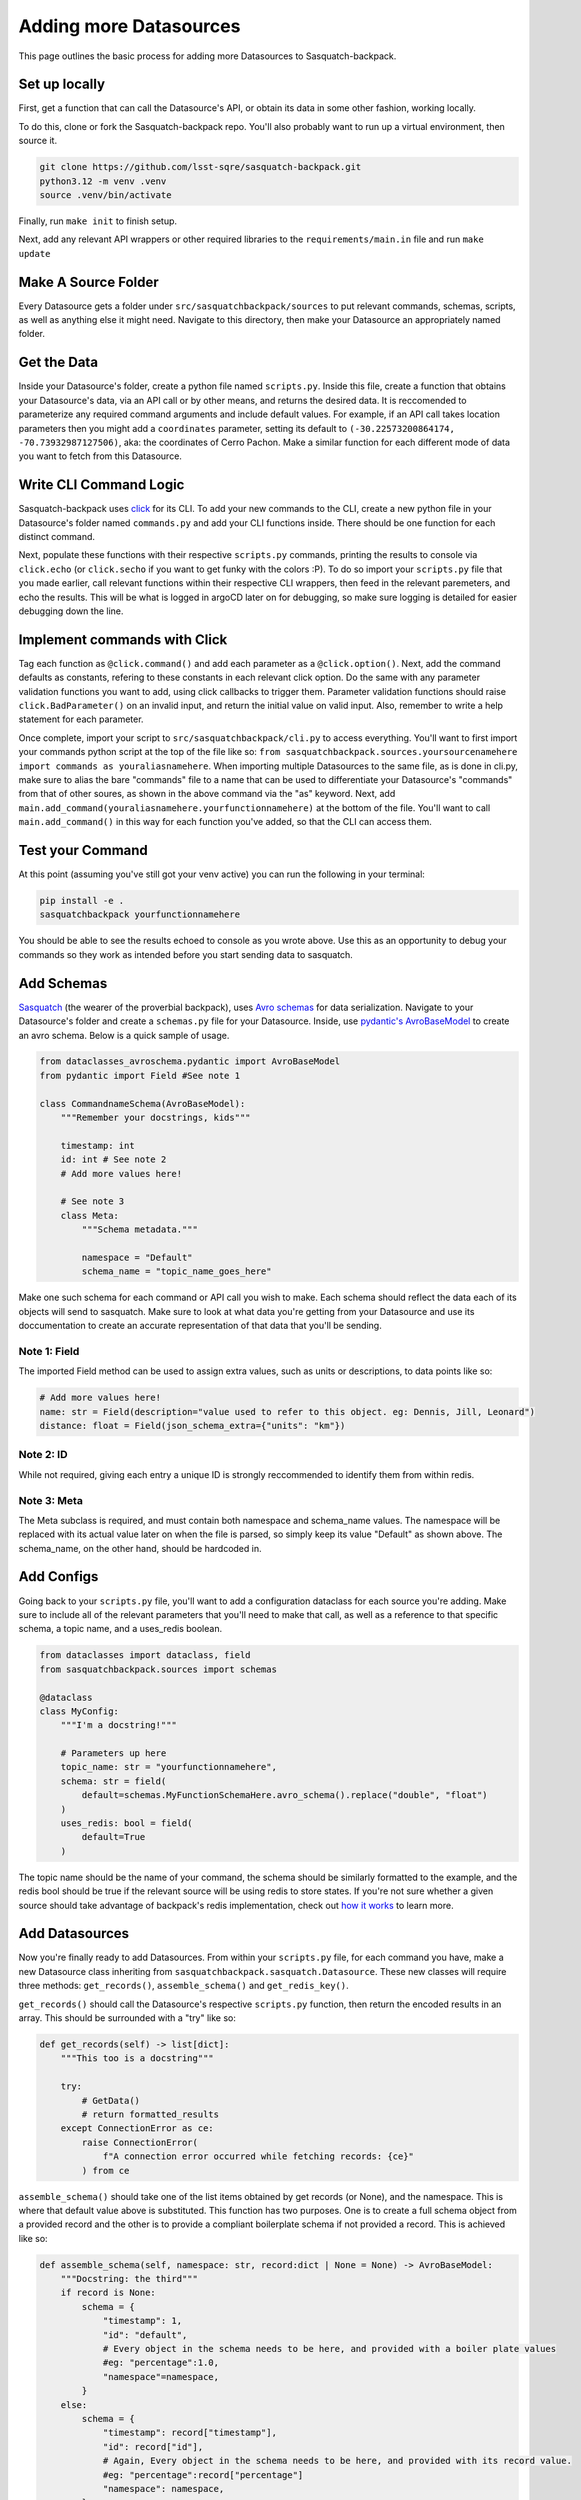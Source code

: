 #######################
Adding more Datasources
#######################

This page outlines the basic process for adding more Datasources to Sasquatch-backpack.

Set up locally
==============

First, get a function that can call the Datasource's API, or obtain its data in some other fashion, working locally.

To do this, clone or fork the Sasquatch-backpack repo. You'll also probably want to run up a virtual environment, then source it.


.. code-block:: bash

    git clone https://github.com/lsst-sqre/sasquatch-backpack.git
    python3.12 -m venv .venv
    source .venv/bin/activate

Finally, run ``make init`` to finish setup.

Next, add any relevant API wrappers or other required libraries to the ``requirements/main.in`` file and run ``make update``

Make A Source Folder
====================

Every Datasource gets a folder under ``src/sasquatchbackpack/sources`` to put relevant commands, schemas, scripts, as well as anything else it might need.
Navigate to this directory, then make your Datasource an appropriately named folder.

Get the Data
============

Inside your Datasource's folder, create a python file named ``scripts.py``.
Inside this file, create a function that obtains your Datasource's data, via an API call or by other means, and returns the desired data.
It is reccomended to parameterize any required command arguments and include default values.
For example, if an API call takes location parameters then you might add a ``coordinates`` parameter,
setting its default to ``(-30.22573200864174, -70.73932987127506)``, aka: the coordinates of Cerro Pachon.
Make a similar function for each different mode of data you want to fetch from this Datasource.

Write CLI Command Logic
=======================

Sasquatch-backpack uses `click <https://click.palletsprojects.com/en/8.1.x/>`__ for its CLI.
To add your new commands to the CLI, create a new python file in your Datasource's folder named ``commands.py``
and add your CLI functions inside. There should be one function for each distinct command.

Next, populate these functions with their respective ``scripts.py`` commands, printing the results to console via ``click.echo`` (or ``click.secho`` if you want to get funky with the colors :P).
To do so import your ``scripts.py`` file that you made earlier, call relevant functions within their respective CLI wrappers, then feed in the relevant paremeters, and echo the results.
This will be what is logged in argoCD later on for debugging, so make sure logging is detailed for easier debugging down the line.

Implement commands with Click
=============================

Tag each function as ``@click.command()`` and add each parameter as a ``@click.option()``.
Next, add the command defaults as constants, refering to these constants in each relevant click option.
Do the same with any parameter validation functions you want to add, using click callbacks to trigger them.
Parameter validation functions should raise ``click.BadParameter()`` on an invalid input, and return the initial value on valid input.
Also, remember to write a help statement for each parameter.

Once complete, import your script to ``src/sasquatchbackpack/cli.py`` to access everything. You'll want to first
import your commands python script at the top of the file like so: ``from sasquatchbackpack.sources.yoursourcenamehere import commands as youraliasnamehere``.
When importing multiple Datasources to the same file, as is done in cli.py, make sure to alias the bare "commands" file to a name that can be used to differentiate your Datasource's "commands" from that of other soures, as shown in the above command via the "as" keyword.
Next, add ``main.add_command(youraliasnamehere.yourfunctionnamehere)`` at the bottom of the file.
You'll want to call ``main.add_command()`` in this way for each function you've added, so that the CLI can access them.

Test your Command
=================
At this point (assuming you've still got your venv active) you can run the following in your terminal:

.. code-block:: sh

    pip install -e .
    sasquatchbackpack yourfunctionnamehere

You should be able to see the results echoed to console as you wrote above.
Use this as an opportunity to debug your commands so they work as intended before you start sending data to sasquatch.

Add Schemas
===========

`Sasquatch <https://sasquatch.lsst.io>`__ (the wearer of the proverbial backpack), uses `Avro schemas <https://sasquatch.lsst.io/user-guide/avro.html>`__ for data serialization.
Navigate to your Datasource's folder and create a ``schemas.py`` file for your Datasource.
Inside, use `pydantic's AvroBaseModel <https://marcosschroh.github.io/dataclasses-avroschema/pydantic/>`__ to create an avro schema.
Below is a quick sample of usage.

.. code-block:: python

    from dataclasses_avroschema.pydantic import AvroBaseModel
    from pydantic import Field #See note 1

    class CommandnameSchema(AvroBaseModel):
        """Remember your docstrings, kids"""

        timestamp: int
        id: int # See note 2
        # Add more values here!

        # See note 3
        class Meta:
            """Schema metadata."""

            namespace = "Default"
            schema_name = "topic_name_goes_here"

Make one such schema for each command or API call you wish to make.
Each schema should reflect the data each of its objects will send to sasquatch.
Make sure to look at what data you're getting from your Datasource and use its doccumentation to create an accurate representation of that data that you'll be sending.

Note 1: Field
-------------
The imported Field method can be used to assign extra values, such as units or descriptions, to data points like so:

.. code-block:: python

    # Add more values here!
    name: str = Field(description="value used to refer to this object. eg: Dennis, Jill, Leonard")
    distance: float = Field(json_schema_extra={"units": "km"})

Note 2: ID
-------------
While not required, giving each entry a unique ID is strongly reccommended to identify them from within redis.

Note 3: Meta
------------
The Meta subclass is required, and must contain both namespace and schema_name values.
The namespace will be replaced with its actual value later on when the file is parsed, so simply keep its value "Default" as shown above.
The schema_name, on the other hand, should be hardcoded in.

Add Configs
===========
Going back to your ``scripts.py`` file, you'll want to add a configuration dataclass for each source you're adding.
Make sure to include all of the relevant parameters that you'll need to make that call, as well as a reference to that specific schema, a topic name, and a uses_redis boolean.

.. code-block:: python

    from dataclasses import dataclass, field
    from sasquatchbackpack.sources import schemas

    @dataclass
    class MyConfig:
        """I'm a docstring!"""

        # Parameters up here
        topic_name: str = "yourfunctionnamehere",
        schema: str = field(
            default=schemas.MyFunctionSchemaHere.avro_schema().replace("double", "float")
        )
        uses_redis: bool = field(
            default=True
        )

The topic name should be the name of your command, the schema should be similarly formatted to the example, and the redis bool should be true if the relevant source will be using redis to store states.
If you're not sure whether a given source should take advantage of backpack's redis implementation, check out `how it works <./redis.html>`__ to learn more.

Add Datasources
===============
Now you're finally ready to add Datasources.
From within your ``scripts.py`` file, for each command you have, make a new Datasource class inheriting from ``sasquatchbackpack.sasquatch.Datasource``.
These new classes will require three methods: ``get_records()``, ``assemble_schema()`` and ``get_redis_key()``.

``get_records()`` should call the Datasource's respective ``scripts.py`` function, then return the encoded results in an array.
This should be surrounded with a "try" like so:

.. code-block:: python

    def get_records(self) -> list[dict]:
        """This too is a docstring"""

        try:
            # GetData()
            # return formatted_results
        except ConnectionError as ce:
            raise ConnectionError(
                f"A connection error occurred while fetching records: {ce}"
            ) from ce

``assemble_schema()`` should take one of the list items obtained by get records (or None), and the namespace. This is where that default value above is substituted. This function has two purposes. One is to create a full schema object from a provided record and the other is to provide a compliant boilerplate schema if not provided a record. This is achieved like so:

.. code-block:: python

    def assemble_schema(self, namespace: str, record:dict | None = None) -> AvroBaseModel:
        """Docstring: the third"""
        if record is None:
            schema = {
                "timestamp": 1,
                "id": "default",
                # Every object in the schema needs to be here, and provided with a boiler plate values
                #eg: "percentage":1.0,
                "namespace"=namespace,
            }
        else:
            schema = {
                "timestamp": record["timestamp"],
                "id": record["id"],
                # Again, Every object in the schema needs to be here, and provided with its record value.
                #eg: "percentage":record["percentage"]
                "namespace": namespace,
            }

        return CommandnameSchema.parse_obj(data=schema)

``get_redis_key()`` can safely return an empty string if your config has set uses_redis to false, and you don't intend to integrate this souce with backpack's redis instance.
Otherwise, this method should return a unique string structured as such: ``f"{self.topic_name}:uniqueItemIdentifierHere"``.
This identifier is best suited as an integer id number as stated above in Note #2, however can be anything that uniquely identifies this specific object.

Further, the class's constructor (``__init__``) should read in the config you made in the pervious step.
You'll also want to call ``super().__init__(config.topic_name, config.schema, uses_redis=config.uses_redis)`` inside.
Otherwise, feel free to initialize your parameters freely.

Update CLI
==========
You'll want to add a publish option to your CLI command, to allow users to specify whether or not the command should go ahead and send a publish request to kafka with the provided data or not.
To do so, add the following to your CLI command

.. code-block:: python

    @click.option(
        "--publish",
        is_flag=True,
        default=False,
        help=(
            "Allows the user to specify that the command output"
            "should be published to kafka"
        ),
    )


Remember to also add ``publish: bool,  # noqa: FBT001`` as a parameter.
You can add the funciton of the publish flag after the body of the extant function with the following:

.. code-block:: python

    click.echo(
        f"Querying USGS with publish mode {'enabled' if publish else 'disabled'}..."
    )
    #Query
    if not publish:
        click.echo("Publish mode is disabled: No data will be sent to Kafka.")
        return

    click.echo("Publish mode enabled: Sending data...")

To actually send the data, simply import and instantiate the config and source objects you made in your ``scripts.py`` file.
Then, import ``sasquatchbackpack.sasquatch`` and add the following:

.. code-block:: python

    # the params here should already exist, as you're implementing this
    # into the CLI command you've already made!
    config = scripts.MyConfigHere(params)
    source = scripts.MySourceHere(config)
    backpack_dispatcher = sasquatch.BackpackDispatcher(
        source
    )

    result, records = backpack_dispatcher.publish()

    if "Error" in result:
        click.secho(result, fg="red")
    elif "Warning" in result:
        click.secho(result, fg="yellow")
    else:
        click.secho("Data successfully sent!", fg="green")

The records returned from the publish command are the ones that the command sent.
They're very helpful for giving user feedback in the CLI!

Test it!
========
Running the CLI command should now result in the data being published to sasquatch!
Specifically you can search `kafdrop on data-int <https://data-int.lsst.cloud/kafdrop/>`_
for the ``lsst.backpack`` topic, and your data should show up there.
